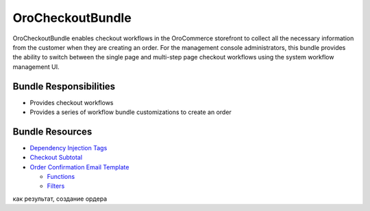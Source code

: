 .. _bundle-docs-commerce-checkout-bundle:

OroCheckoutBundle
=================

OroCheckoutBundle enables checkout workflows in the OroCommerce storefront to collect all the necessary information from the customer when they are creating an order. For the management console administrators, this bundle provides the ability to switch between the single page and multi-step page checkout workflows using the system workflow management UI.

.. What the bundle is responsible for//Bundle Responsibilities
.. How to Use the bundle//Bundle Usage

Bundle Responsibilities
-----------------------

* Provides checkout workflows
* Provides a series of workflow bundle customizations to create an order

Bundle Resources
----------------

* `Dependency Injection Tags <https://github.com/oroinc/orocommerce/blob/master/src/Oro/Bundle/CheckoutBundle/Resources/doc/reference/dependency_injection_tags.md>`__
* `Checkout Subtotal <https://github.com/oroinc/orocommerce/blob/master/src/Oro/Bundle/CheckoutBundle/Resources/doc/reference/checkout_subtotal.md>`__
* `Order Confirmation Email Template <https://github.com/oroinc/orocommerce/blob/master/src/Oro/Bundle/CheckoutBundle/Resources/doc/reference/order_confirmation_email_template.md>`__

  * `Functions <https://github.com/oroinc/orocommerce/blob/master/src/Oro/Bundle/CheckoutBundle/Resources/doc/reference/order_confirmation_email_template.md#functions>`__
  * `Filters <https://github.com/oroinc/orocommerce/blob/master/src/Oro/Bundle/CheckoutBundle/Resources/doc/reference/order_confirmation_email_template.md#filters>`__






.. comment: чекаут бандл предоставляет чекаут воркфлоу (использует воркфлоу бандл с платформы). Чекаут бандл содержит ряд кастомизаций по отношению к вФ бандлу
как результат, создание ордера